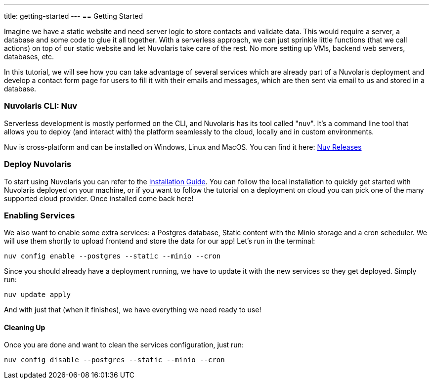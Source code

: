 ---
title: getting-started
---
== Getting Started

Imagine we have a static website and need server logic to store contacts and validate data. This would require a server, a database and some code to glue it all together. With a serverless approach, we can just sprinkle little functions (that we call actions) on top of our static website and let Nuvolaris take care of the rest. No more setting up VMs, backend web servers, databases, etc.

In this tutorial, we will see how you can take advantage of several services which are already part of a Nuvolaris deployment and develop a contact form page for users to fill it with their emails and messages, which are then sent via email to us and stored in a database.

=== Nuvolaris CLI: Nuv

Serverless development is mostly performed on the CLI, and Nuvolaris has its tool called "nuv". It's a command line tool that allows you to
deploy (and interact with) the platform seamlessly to the cloud, locally and in custom environments.

Nuv is cross-platform and can be installed on Windows, Linux and MacOS. You can find 
it here: https://github.com/nuvolaris/nuv/releases[Nuv Releases]

=== Deploy Nuvolaris

To start using Nuvolaris you can refer to the link:https://nuvolaris.github.io/nuvolaris/3.0.0/installation[Installation Guide]. You can follow the local installation to quickly get started with Nuvolaris deployed on your machine, or if you want to follow the tutorial on a deployment on cloud you can pick one of the many supported cloud provider. Once installed come back here!

=== Enabling Services

We also want to enable some extra services: a Postgres database, Static content with the Minio storage and a cron scheduler. We will use them shortly to upload frontend and store the data for our app! Let's run in the terminal:

[source,bash]
----
nuv config enable --postgres --static --minio --cron
----

Since you should already have a deployment running, we have to update it with the new services so they get deployed. Simply run:

[source,bash]
----
nuv update apply
----

And with just that (when it finishes), we have everything we need ready to use!

==== Cleaning Up

Once you are done and want to clean the services configuration, just run:

[source,bash]
----
nuv config disable --postgres --static --minio --cron
----
